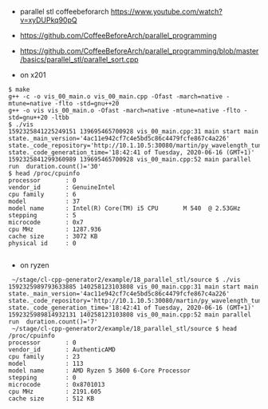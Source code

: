 - parallel stl coffeebeforarch https://www.youtube.com/watch?v=xyDUPkq90pQ
- https://github.com/CoffeeBeforeArch/parallel_programming
- https://github.com/CoffeeBeforeArch/parallel_programming/blob/master/basics/parallel_stl/parallel_sort.cpp

- on x201
#+BEGIN_EXAMPLE
$ make
g++ -c -o vis_00_main.o vis_00_main.cpp -Ofast -march=native -mtune=native -flto -std=gnu++20
g++ -o vis vis_00_main.o -Ofast -march=native -mtune=native -flto -std=gnu++20 -ltbb
$ ./vis
1592325841225249151 139695465700928 vis_00_main.cpp:31 main start main  state._main_version='4ac11e942cf7c4e5bd5c86c4479fcfe867c4a226' state._code_repository='http://10.1.10.5:30080/martin/py_wavelength_tune/' state._code_generation_time='18:42:41 of Tuesday, 2020-06-16 (GMT+1)'
1592325841299360989 139695465700928 vis_00_main.cpp:52 main parallel run  duration.count()='30'
$ head /proc/cpuinfo 
processor       : 0
vendor_id       : GenuineIntel
cpu family      : 6
model           : 37
model name      : Intel(R) Core(TM) i5 CPU       M 540  @ 2.53GHz
stepping        : 5
microcode       : 0x7
cpu MHz         : 1287.936
cache size      : 3072 KB
physical id     : 0

#+END_EXAMPLE


- on ryzen
#+BEGIN_EXAMPLE
 ~/stage/cl-cpp-generator2/example/18_parallel_stl/source $ ./vis
1592325989793633885 140258123103808 vis_00_main.cpp:31 main start main  state._main_version='4ac11e942cf7c4e5bd5c86c4479fcfe867c4a226' state._code_repository='http://10.1.10.5:30080/martin/py_wavelength_tune/' state._code_generation_time='18:42:41 of Tuesday, 2020-06-16 (GMT+1)'
1592325989814932131 140258123103808 vis_00_main.cpp:52 main parallel run  duration.count()='7'
 ~/stage/cl-cpp-generator2/example/18_parallel_stl/source $ head /proc/cpuinfo 
processor       : 0
vendor_id       : AuthenticAMD
cpu family      : 23
model           : 113
model name      : AMD Ryzen 5 3600 6-Core Processor
stepping        : 0
microcode       : 0x8701013
cpu MHz         : 2191.605
cache size      : 512 KB
#+END_EXAMPLE

